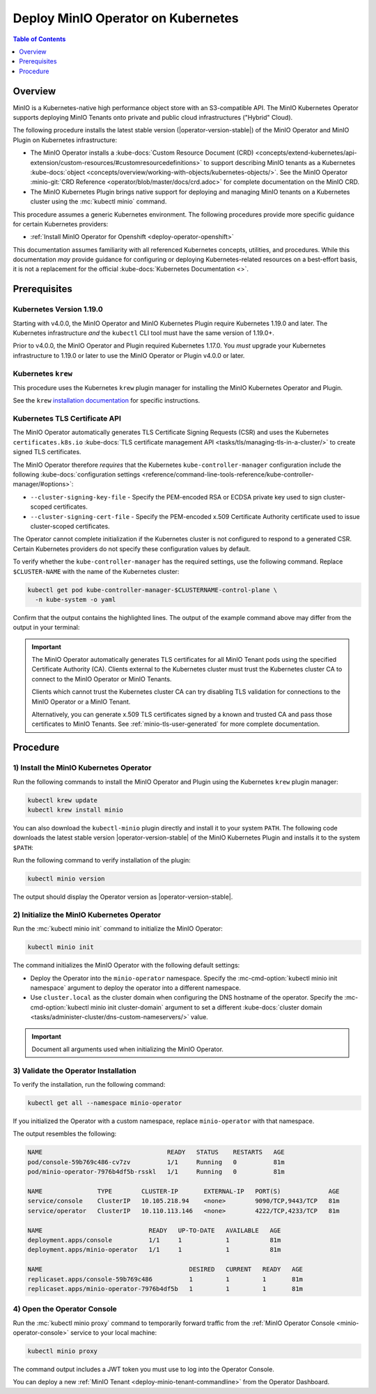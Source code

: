.. _deploy-operator-kubernetes:

====================================
Deploy MinIO Operator on Kubernetes
====================================

.. default-domain:: minio

.. contents:: Table of Contents
   :local:
   :depth: 1

Overview
--------

MinIO is a Kubernetes-native high performance object store with an S3-compatible
API. The MinIO Kubernetes Operator supports deploying MinIO Tenants onto private
and public cloud infrastructures ("Hybrid" Cloud).

The following procedure installs the latest stable version
(|operator-version-stable|) of the MinIO Operator and MinIO Plugin on Kubernetes
infrastructure:

- The MinIO Operator installs a :kube-docs:`Custom Resource Document (CRD)
  <concepts/extend-kubernetes/api-extension/custom-resources/#customresourcedefinitions>`
  to support describing MinIO tenants as a Kubernetes :kube-docs:`object
  <concepts/overview/working-with-objects/kubernetes-objects/>`. See the MinIO
  Operator :minio-git:`CRD Reference <operator/blob/master/docs/crd.adoc>` for
  complete documentation on the MinIO CRD.

- The MinIO Kubernetes Plugin brings native support for deploying and managing
  MinIO tenants on a Kubernetes cluster using the :mc:`kubectl minio` command. 

This procedure assumes a generic Kubernetes environment. The following
procedures provide more specific guidance for certain Kubernetes providers:

- :ref:`Install MinIO Operator for Openshift <deploy-operator-openshift>`

This documentation assumes familiarity with all referenced Kubernetes
concepts, utilities, and procedures. While this documentation *may* 
provide guidance for configuring or deploying Kubernetes-related resources 
on a best-effort basis, it is not a replacement for the official
:kube-docs:`Kubernetes Documentation <>`.

Prerequisites
-------------

Kubernetes Version 1.19.0
~~~~~~~~~~~~~~~~~~~~~~~~~

Starting with v4.0.0, the MinIO Operator and MinIO Kubernetes Plugin require
Kubernetes 1.19.0 and later. The Kubernetes infrastructure *and* the 
``kubectl`` CLI tool must have the same version of 1.19.0+.

Prior to v4.0.0, the MinIO Operator and Plugin required Kubernetes 1.17.0. You 
*must* upgrade your Kubernetes infrastructure to 1.19.0 or later to use 
the MinIO Operator or Plugin v4.0.0 or later.

Kubernetes ``krew``
~~~~~~~~~~~~~~~~~~~

This procedure uses the Kubernetes ``krew`` plugin manager for installing the 
MinIO Kubernetes Operator and Plugin. 

See the ``krew`` `installation documentation 
<https://krew.sigs.k8s.io/docs/user-guide/setup/install/>`__ for specific 
instructions.

Kubernetes TLS Certificate API
~~~~~~~~~~~~~~~~~~~~~~~~~~~~~~

The MinIO Operator automatically generates TLS Certificate Signing Requests
(CSR) and uses the Kubernetes ``certificates.k8s.io`` 
:kube-docs:`TLS certificate management API 
<tasks/tls/managing-tls-in-a-cluster/>` to create signed TLS certificates.

The MinIO Operator therefore *requires* that the Kubernetes 
``kube-controller-manager`` configuration include the following 
:kube-docs:`configuration settings 
<reference/command-line-tools-reference/kube-controller-manager/#options>`:

- ``--cluster-signing-key-file`` - Specify the PEM-encoded RSA or ECDSA private
  key used to sign cluster-scoped certificates.

- ``--cluster-signing-cert-file`` - Specify the PEM-encoded x.509 Certificate
  Authority certificate used to issue cluster-scoped certificates.

The Operator cannot complete initialization if the Kubernetes cluster is 
not configured to respond to a generated CSR. Certain Kubernetes 
providers do not specify these configuration values by default. 

To verify whether the ``kube-controller-manager`` has the required 
settings, use the following command. Replace ``$CLUSTER-NAME`` with the name 
of the Kubernetes cluster:

.. code-block:: shell
   :class: copyable

   kubectl get pod kube-controller-manager-$CLUSTERNAME-control-plane \ 
     -n kube-system -o yaml

Confirm that the output contains the highlighted lines. The output of 
the example command above may differ from the output in your terminal:

.. code-block:: shell
   :emphasize-lines: 12,13

    spec:
    containers:
    - command:
        - kube-controller-manager
        - --allocate-node-cidrs=true
        - --authentication-kubeconfig=/etc/kubernetes/controller-manager.conf
        - --authorization-kubeconfig=/etc/kubernetes/controller-manager.conf
        - --bind-address=127.0.0.1
        - --client-ca-file=/etc/kubernetes/pki/ca.crt
        - --cluster-cidr=10.244.0.0/16
        - --cluster-name=my-cluster-name
        - --cluster-signing-cert-file=/etc/kubernetes/pki/ca.crt
        - --cluster-signing-key-file=/etc/kubernetes/pki/ca.key
    ...

.. important::

   The MinIO Operator automatically generates TLS certificates for all 
   MinIO Tenant pods using the specified Certificate Authority (CA).
   Clients external to the Kubernetes cluster must trust the  
   Kubernetes cluster CA to connect to the MinIO Operator or MinIO Tenants. 

   Clients which cannot trust the Kubernetes cluster CA can try disabling TLS 
   validation for connections to the MinIO Operator or a MinIO Tenant. 

   Alternatively, you can generate x.509 TLS certificates signed by a known
   and trusted CA and pass those certificates to MinIO Tenants. 
   See :ref:`minio-tls-user-generated` for more complete documentation.

Procedure
---------

1) Install the MinIO Kubernetes Operator
~~~~~~~~~~~~~~~~~~~~~~~~~~~~~~~~~~~~~~~~

Run the following commands to install the MinIO Operator and Plugin using the 
Kubernetes ``krew`` plugin manager:

.. code-block:: shell
   :class: copyable

   kubectl krew update
   kubectl krew install minio

You can also download the ``kubectl-minio`` plugin directly and install it to
your system ``PATH``. The following code downloads the latest stable version
|operator-version-stable| of the MinIO Kubernetes Plugin and installs it to the
system ``$PATH``:

.. code-block:: shell
   :substitutions:
   :class: copyable

   wget https://github.com/minio/operator/releases/download/v|operator-version-stable|/kubectl-minio_|operator-version-stable|_linux_amd64 -O kubectl-minio
   chmod +x kubectl-minio
   mv kubectl-minio /usr/local/bin/

Run the following command to verify installation of the plugin:

.. code-block:: shell
   :class: copyable

   kubectl minio version

The output should display the Operator version as |operator-version-stable|.

2) Initialize the MinIO Kubernetes Operator
~~~~~~~~~~~~~~~~~~~~~~~~~~~~~~~~~~~~~~~~~~~

Run the :mc:`kubectl minio init` command to initialize the MinIO Operator:

.. code-block:: shell
   :class: copyable

   kubectl minio init

The command initializes the MinIO Operator with the following default settings:

- Deploy the Operator into the ``minio-operator`` namespace. 
  Specify the :mc-cmd-option:`kubectl minio init namespace` argument to 
  deploy the operator into a different namespace.

- Use ``cluster.local`` as the cluster domain when configuring the DNS hostname
  of the operator. Specify the 
  :mc-cmd-option:`kubectl minio init cluster-domain` argument to set a 
  different :kube-docs:`cluster domain 
  <tasks/administer-cluster/dns-custom-nameservers/>` value.

.. important::

   Document all arguments used when initializing the MinIO Operator.

3) Validate the Operator Installation
~~~~~~~~~~~~~~~~~~~~~~~~~~~~~~~~~~~~~

To verify the installation, run the following command:

.. code-block:: shell
   :class: copyable

   kubectl get all --namespace minio-operator

If you initialized the Operator with a custom namespace, replace 
``minio-operator`` with that namespace.

The output resembles the following:

.. code-block:: shell

   NAME                                  READY   STATUS    RESTARTS   AGE
   pod/console-59b769c486-cv7zv          1/1     Running   0          81m
   pod/minio-operator-7976b4df5b-rsskl   1/1     Running   0          81m

   NAME               TYPE        CLUSTER-IP       EXTERNAL-IP   PORT(S)             AGE
   service/console    ClusterIP   10.105.218.94    <none>        9090/TCP,9443/TCP   81m
   service/operator   ClusterIP   10.110.113.146   <none>        4222/TCP,4233/TCP   81m

   NAME                             READY   UP-TO-DATE   AVAILABLE   AGE
   deployment.apps/console          1/1     1            1           81m
   deployment.apps/minio-operator   1/1     1            1           81m

   NAME                                        DESIRED   CURRENT   READY   AGE
   replicaset.apps/console-59b769c486          1         1         1       81m
   replicaset.apps/minio-operator-7976b4df5b   1         1         1       81m

4) Open the Operator Console
~~~~~~~~~~~~~~~~~~~~~~~~~~~~

Run the :mc:`kubectl minio proxy` command to temporarily forward traffic from
the :ref:`MinIO Operator Console <minio-operator-console>` service to your 
local machine:

.. code-block:: shell
   :class: copyable

   kubectl minio proxy


The command output includes a JWT token you must use to log into the
Operator Console. 

.. image:: /images/operator-console/operator-dashboard.png
   :align: center
   :width: 70%
   :class: no-scaled-link
   :alt: MinIO Operator Console

You can deploy a new :ref:`MinIO Tenant <deploy-minio-tenant-commandline>` from
the Operator Dashboard.
